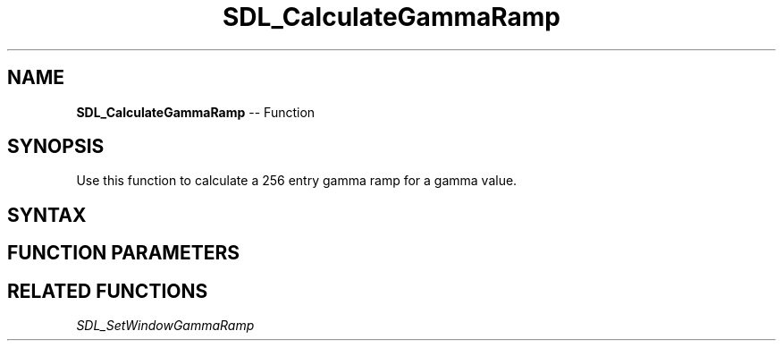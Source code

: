 .TH SDL_CalculateGammaRamp 3 "2018.10.07" "https://github.com/haxpor/sdl2-manpage" "SDL2"
.SH NAME
\fBSDL_CalculateGammaRamp\fR -- Function

.SH SYNOPSIS
Use this function to calculate a 256 entry gamma ramp for a gamma value.

.SH SYNTAX
.TS
tab(:) allbox;
a.
T{
.nf
void SDL_CalculateGammaRamp(float   gamma,
                            Uint16* ramp)
.fi
T}
.TE

.SH FUNCTION PARAMETERS
.TS
tab(:) allbox;
ab l.
gamma:T{
a gamma value where 0.0 is black and 1.0 is identity
T}
ramp:T{
an array of 256 values filled in with the gamma ramp
T}
.TE

.SH RELATED FUNCTIONS
\fISDL_SetWindowGammaRamp

